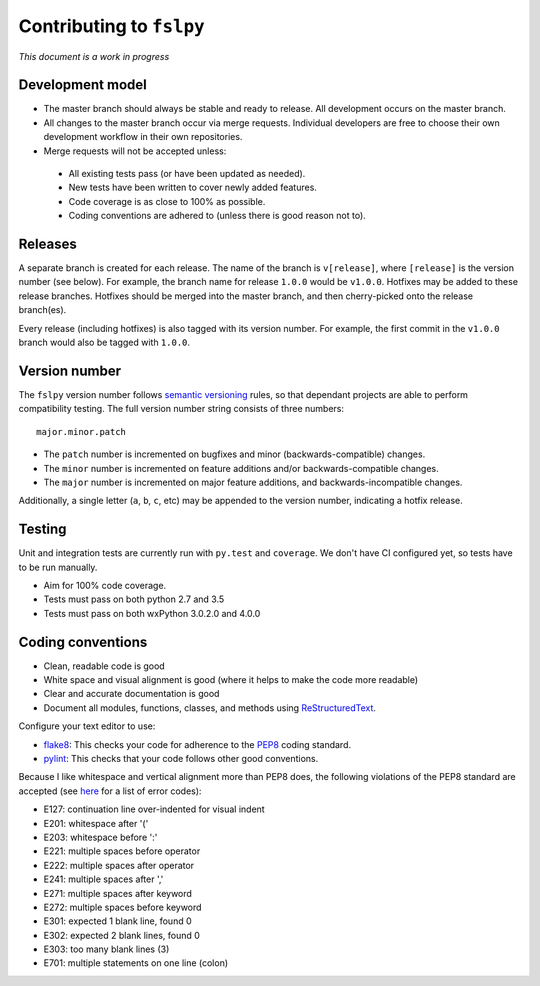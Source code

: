 Contributing to ``fslpy``
=========================


*This document is a work in progress*


Development model
-----------------


- The master branch should always be stable and ready to release. All
  development occurs on the master branch.

- All changes to the master branch occur via merge requests. Individual
  developers are free to choose their own development workflow in their own
  repositories.

- Merge requests will not be accepted unless:

 - All existing tests pass (or have been updated as needed).
 - New tests have been written to cover newly added features.
 - Code coverage is as close to 100% as possible.
 - Coding conventions are adhered to (unless there is good reason not to).


Releases
--------


A separate branch is created for each release. The name of the branch is
``v[release]``, where ``[release]`` is the version number (see below). For
example, the branch name for release ``1.0.0`` would be ``v1.0.0``.  Hotfixes
may be added to these release branches. Hotfixes should be merged into the
master branch, and then cherry-picked onto the release branch(es).


Every release (including hotfixes) is also tagged with its version number.
For example, the first commit in the ``v1.0.0`` branch would also be tagged
with ``1.0.0``.


Version number
--------------


The ``fslpy`` version number follows `semantic versioning
<http://semver.org/>`_ rules, so that dependant projects are able to perform
compatibility testing.  The full version number string consists of three
numbers::

    major.minor.patch

- The ``patch`` number is incremented on bugfixes and minor
  (backwards-compatible) changes.

- The ``minor`` number is incremented on feature additions and/or
  backwards-compatible changes.

- The ``major`` number is incremented on major feature additions, and
  backwards-incompatible changes.

Additionally, a single letter (``a``, ``b``, ``c``, etc) may be appended
to the version number, indicating a hotfix release.


Testing
-------


Unit and integration tests are currently run with ``py.test`` and
``coverage``. We don't have CI configured yet, so tests have to be run
manually.

- Aim for 100% code coverage.
- Tests must pass on both python 2.7 and 3.5
- Tests must pass on both wxPython 3.0.2.0 and 4.0.0


Coding conventions
------------------


- Clean, readable code is good
- White space and visual alignment is good (where it helps to make the code
  more readable)
- Clear and accurate documentation is good
- Document all modules, functions, classes, and methods using
  `ReStructuredText <http://www.sphinx-doc.org/en/stable/rest.html>`_.


Configure your text editor to use:

- `flake8 <http://flake8.pycqa.org/en/latest/>`_: This checks your code for
  adherence to the `PEP8 <https://www.python.org/dev/peps/pep-0008/>`_ coding
  standard.

- `pylint <https://www.pylint.org/>`_: This checks that your code follows
  other good conventions.


Because I like whitespace and vertical alignment more than PEP8 does, the
following violations of the PEP8 standard are accepted (see
`here <https://pycodestyle.readthedocs.io/en/latest/intro.html#error-codes>`_
for a list of error codes):

- E127: continuation line over-indented for visual indent
- E201: whitespace after '('
- E203: whitespace before ':'
- E221: multiple spaces before operator
- E222: multiple spaces after operator
- E241: multiple spaces after ','
- E271: multiple spaces after keyword
- E272: multiple spaces before keyword
- E301: expected 1 blank line, found 0
- E302: expected 2 blank lines, found 0
- E303: too many blank lines (3)
- E701: multiple statements on one line (colon)
